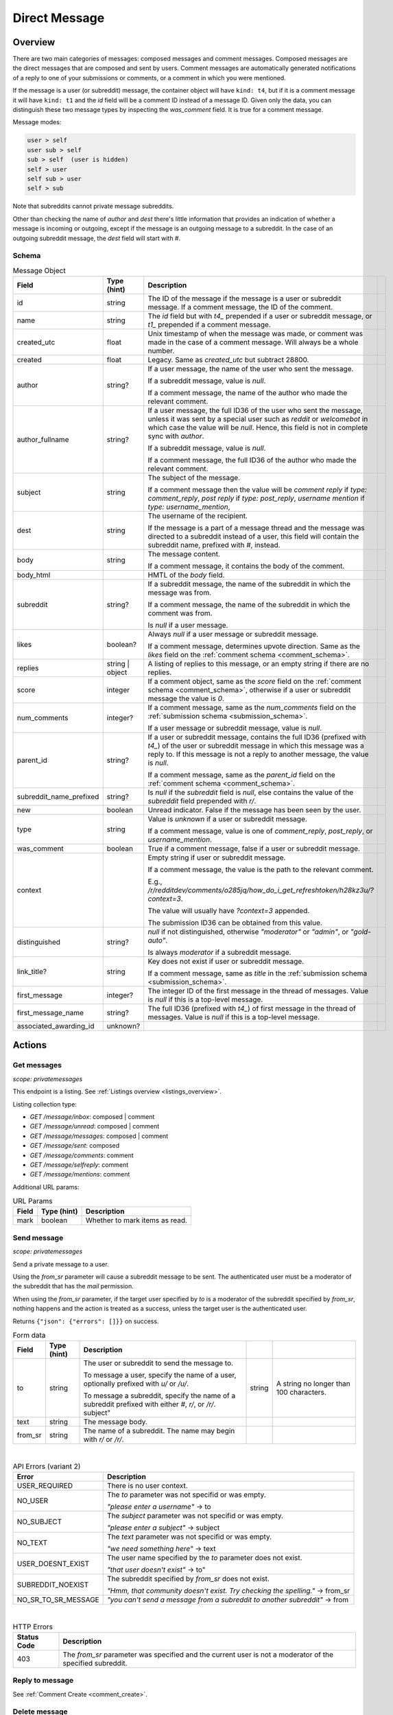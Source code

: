 
Direct Message
==============

Overview
--------

There are two main categories of messages: composed messages and comment messages.
Composed messages are the direct messages that are composed and sent by users.
Comment messages are automatically generated notifications of a reply to one of your
submissions or comments, or a comment in which you were mentioned.

If the message is a user (or subreddit) message, the container object will have ``kind: t4``,
but if it is a comment message it will have ``kind: t1`` and the `id` field will be a comment ID
instead of a message ID. Given only the data, you can distinguish these two message types by inspecting
the `was_comment` field. It is true for a comment message.

Message modes:

.. code-block:: text

   user > self
   user sub > self
   sub > self  (user is hidden)
   self > user
   self sub > user
   self > sub

Note that subreddits cannot private message subreddits.

Other than checking the name of `author` and `dest` there's little information that provides an indication
of whether a message is incoming or outgoing, except if the message is an outgoing message to a subreddit.
In the case of an outgoing subreddit message, the `dest` field will start with `#`.


Schema
~~~~~~

.. csv-table:: Message Object
   :header: "Field","Type (hint)","Description"
   :escape: \

   "id","string","The ID of the message if the message is a user or subreddit message. If a comment message,
   the ID of the comment."
   "name","string","The `id` field but with `t4_` prepended if a user or subreddit message, or
   `t1_` prepended if a comment message."
   "created_utc","float","Unix timestamp of when the message was made, or comment was made in the case of a comment message. Will always be a whole number."
   "created","float","Legacy. Same as `created_utc` but subtract 28800."
   "author","string?","If a user message, the name of the user who sent the message.

   If a subreddit message, value is `null`.

   If a comment message, the name of the author who made the relevant comment."
   "author_fullname","string?","If a user message, the full ID36 of the user who sent the message, unless
   it was sent by a special user such as `reddit` or `welcomebot` in which case the value will be `null`.
   Hence, this field is not in complete sync with `author`.

   If a subreddit message, value is `null`.

   If a comment message, the full ID36 of the author who made the relevant comment."
   "subject","string","The subject of the message.

   If a comment message then the value will be
   `comment reply` if `type: comment_reply`,
   `post reply` if `type: post_reply`,
   `username mention` if `type: username_mention`,
   ",
   "dest","string","The username of the recipient.

   If the message is a part of a message thread and the message was directed to a subreddit instead of a user,
   this field will contain the subreddit name, prefixed with `#`, instead."
   "body","string","The message content.

   If a comment message, it contains the body of the comment."
   "body_html","","HMTL of the `body` field."
   "subreddit","string?","If a subreddit message, the name of the subreddit in which the message was from.

   If a comment message, the name of the subreddit in which the comment was from.

   Is `null` if a user message."
   "likes","boolean?","Always `null` if a user message or subreddit message.

   If a comment message, determines upvote direction. Same as the `likes` field on the :ref:`comment schema <comment_schema>`."
   "replies","string | object","A listing of replies to this message, or an empty string if there are no replies."
   "score","integer","If a comment object, same as the `score` field on the :ref:`comment schema <comment_schema>`,
   otherwise if a user or subreddit message the value is `0`."
   "num_comments","integer?","If a comment message, same as the `num_comments` field on the :ref:`submission schema <submission_schema>`.

   If a user message or subreddit message, value is `null`."
   "parent_id","string?","If a user or subreddit message, contains the full ID36 (prefixed with `t4_`) of
   the user or subreddit message in which this message was a reply to. If this message is not a reply to another
   message, the value is `null`.

   If a comment message, same as the `parent_id` field on the :ref:`comment schema <comment_schema>`."
   "subreddit_name_prefixed","string?","Is `null` if the `subreddit` field is `null`, else contains the value of
   the `subreddit` field prepended with `r/`."
   "new","boolean","Unread indicator. False if the message has been seen by the user."
   "type","string","Value is `unknown` if a user or subreddit message.

   If a comment message, value is one of `comment_reply`, `post_reply`, or `username_mention`."
   "was_comment","boolean","True if a comment message, false if a user or subreddit message."
   "context","","Empty string if user or subreddit message.

   If a comment message, the value is the path to the relevant comment.

   E.g., `/r/redditdev/comments/o285jq/how_do_i_get_refreshtoken/h28kz3u/?context=3`.
   
   The value will usually have `?context=3` appended.

   The submission ID36 can be obtained from this value."
   "distinguished","string?","`null` if not distinguished, otherwise
   `\"moderator\"` or `\"admin\"`, or `\"gold-auto\"`.

   Is always `moderator` if a subreddit message."
   "link_title?","string","Key does not exist if user or subreddit message.

   If a comment message, same as `title` in the :ref:`submission schema <submission_schema>`."
   "first_message","integer?","The integer ID of the first message in the thread of messages.
   Value is `null` if this is a top-level message."
   "first_message_name","string?","The full ID36 (prefixed with `t4_`) of first message in the thread of messages.
   Value is `null` if this is a top-level message."
   "associated_awarding_id","unknown?",""


Actions
-------

Get messages
~~~~~~~~~~~~

.. http:get:: /message/inbox
.. http:get:: /message/unread
.. http:get:: /message/messages
.. http:get:: /message/sent
.. http:get:: /message/comments
.. http:get:: /message/selfreply
.. http:get:: /message/mentions

*scope: privatemessages*

This endpoint is a listing. See :ref:`Listings overview <listings_overview>`.

Listing collection type:

* `GET /message/inbox`: composed | comment
* `GET /message/unread`: composed | comment
* `GET /message/messages`: composed | comment
* `GET /message/sent`: composed
* `GET /message/comments`: comment
* `GET /message/selfreply`: comment
* `GET /message/mentions`: comment

Additional URL params:

.. csv-table:: URL Params
   :header: "Field","Type (hint)","Description"
   :escape: \

   "mark","boolean","Whether to mark items as read."

.. seealso:: `<https://www.reddit.com/dev/api/#GET_message_{where}>`_


Send message
~~~~~~~~~~~~

.. http:post:: /api/compose

*scope: privatemessages*

Send a private message to a user.

Using the `from_sr` parameter will cause a subreddit message to be sent.
The authenticated user must be a moderator of the subreddit that has the `mail` permission.

When using the `from_sr` parameter, if the target user specified by `to` is a moderator of the subreddit
specified by `from_sr`, nothing happens and the action is treated as a success,
unless the target user is the authenticated user.

Returns ``{"json": {"errors": []}}`` on success.

.. csv-table:: Form data
   :header: "Field","Type (hint)","Description"
   :escape: \

   "to","string","The user or subreddit to send the message to.

   To message a user, specify the name of a user, optionally prefixed with `u/` or `/u/`.

   To message a subreddit, specify the name of a subreddit prefixed with either `#`, `r/`, or `/r/`.
   "subject","string","A string no longer than 100 characters."
   "text","string","The message body."
   "from_sr","string","The name of a subreddit. The name may begin with `r/` or `/r/`."

|

.. csv-table:: API Errors (variant 2)
   :header: "Error","Description"
   :escape: \

   "USER_REQUIRED","There is no user context."
   "NO_USER","The `to` parameter was not specifid or was empty.

   *\"please enter a username\"* -> to"
   "NO_SUBJECT","The `subject` parameter was not specifid or was empty.

   *\"please enter a subject\"* -> subject"
   "NO_TEXT","The `text` parameter was not specifid or was empty.

   *\"we need something here\"* -> text"
   "USER_DOESNT_EXIST","The user name specified by the `to` parameter does not exist.

   *\"that user doesn't exist\"*" -> to"
   "SUBREDDIT_NOEXIST","The subreddit specified by `from_sr` does not exist.

   *\"Hmm, that community doesn't exist. Try checking the spelling.\"* -> from_sr"
   "NO_SR_TO_SR_MESSAGE","*\"you can't send a message from a subreddit to another subreddit\"* -> from"

|

.. csv-table:: HTTP Errors
   :header: "Status Code","Description"
   :escape: \

   "403","The `from_sr` parameter was specified and the current user is not a moderator of the specified subreddit."

.. seealso:: https://www.reddit.com/dev/api/#POST_api_compose


Reply to message
~~~~~~~~~~~~~~~~

See :ref:`Comment Create <comment_create>`.


Delete message
~~~~~~~~~~~~~~

.. http:post:: /api/del_msg

*scope: privatemessages*

Delete messages from the recipient's view of their inbox.

If the `id` parameter was not specified, is invalid, or the ID doesn't exist, the action is treated as a success.

Returns an empty JSON object on success.

.. csv-table:: Form data
   :header: "Field","Type (hint)","Description"
   :escape: \

   "id","string","The full ID36 of a message (starting with `t4_`)."

|

.. csv-table:: API Errors (variant 2)
   :header: "Error","Description"
   :escape: \

   "USER_REQUIRED","There is no user context."

.. seealso:: https://www.reddit.com/dev/api/#POST_api_del_msg


Mark as read
~~~~~~~~~~~~

.. http:post:: /api/read_message
.. http:post:: /api/unread_message

*scope: privatemessages*

Mark an inbox item as read.

Marking an already marked as read item is treated as a success.

Returns an empty JSON object on success.

.. csv-table:: Form data
   :header: "Field","Type (hint)","Description"
   :escape: \

   "id","string","The full ID36 of a message (`t4`), or comment (`t1`)."

|

.. csv-table:: API Errors (variant 2)
   :header: "Error","Description"
   :escape: \

   "USER_REQUIRED","There is no user context."

|

.. csv-table:: HTTP Errors
   :header: "Status Code","Description"
   :escape: \

   "400","The `id` parameter was not specified, is invalid, or the ID doesn't exist."

.. seealso::
   https://www.reddit.com/dev/api/#POST_api_read_message
   https://www.reddit.com/dev/api/#POST_api_unread_message


Mark all as read
~~~~~~~~~~~~~~~~

.. http:post:: /api/read_all_messages

*scope: privatemessages*

Mark all messages as read.

Returns empty JSON object on success.

.. csv-table:: API Errors (variant 2)
   :header: "Error","Description"
   :escape: \

   "USER_REQUIRED","There is no user context."

.. seealso:: https://www.reddit.com/dev/api/#POST_api_read_all_messages


Collapse message
~~~~~~~~~~~~~~~~

.. http:post:: /api/collapse_message
.. http:post:: /api/uncollapse_message

*scope: privatemessages*

Collapse a message.

If the `id` parameter was not specified, the action is treated as a success.

If any of the specified IDs are invalid or don't exist, the entire operation is cancelled and all IDs are ignored.

!! TODO: What is `id`\ s limit?

Returns an empty JSON object on success.

.. csv-table:: Form data
   :header: "Field","Type (hint)","Description"
   :escape: \

   "id","string","A comma-separated list of full IDs of messages (`t4`), or comments (`t1`)."

|

.. csv-table:: API Errors (variant 2)
   :header: "Error","Description"
   :escape: \

   "USER_REQUIRED","There is no user context."

.. seealso::
   https://www.reddit.com/dev/api/#POST_api_collapse_message
   https://www.reddit.com/dev/api/#POST_api_uncollapse_message


Block
~~~~~

.. http:post:: /api/block

*scope: privatemessages*

Block the author of a Submission, Comment, or Message.
This endpoint can also block messages from Subreddits.

To block a user directly by ID or name, see :ref:`here <account_block_user>` instead.

If the ID specified by `id` is invalid, the action is treated as a success.

If the ID specified by `id` match that of a user's full ID36 (the ID must be real),
then a 500 HTTP status error is returned.

Returns an empty JSON object on success.

.. csv-table:: Form data
   :header: "Field","Type (hint)","Description"
   :escape: \

   "id","string","The full ID36 of a submission, comment, message, or subreddit."

|

.. csv-table:: API Errors (variant 2)
   :header: "Error","Description"
   :escape: \

   "USER_REQUIRED","There is no user context."

|

.. csv-table:: HTTP Errors
   :header: "Status Code","Description"
   :escape: \

   "500","The full ID of a user (beginning with `t2_`) was provided.
   The ID must be valid for a real user for this to happen."

.. seealso:: https://www.reddit.com/dev/api/#POST_api_block


Unblock subreddit
~~~~~~~~~~~~~~~~~

.. http:post:: /api/unblock_subreddit

*scope: privatemessages*

.. seealso:: https://www.reddit.com/dev/api/#POST_api_unblock_subreddit

